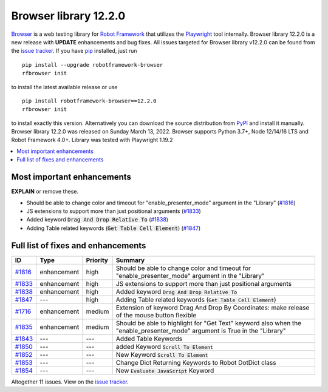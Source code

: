======================
Browser library 12.2.0
======================


.. default-role:: code


Browser_ is a web testing library for `Robot Framework`_ that utilizes
the Playwright_ tool internally. Browser library 12.2.0 is a new release with
**UPDATE** enhancements and bug fixes.
All issues targeted for Browser library v12.2.0 can be found
from the `issue tracker`_.
If you have pip_ installed, just run
::
   pip install --upgrade robotframework-browser
   rfbrowser init
to install the latest available release or use
::
   pip install robotframework-browser==12.2.0
   rfbrowser init
to install exactly this version. Alternatively you can download the source
distribution from PyPI_ and install it manually.
Browser library 12.2.0 was released on Sunday March 13, 2022. Browser supports
Python 3.7+, Node 12/14/16 LTS and Robot Framework 4.0+. Library was
tested with Playwright 1.19.2

.. _Robot Framework: http://robotframework.org
.. _Browser: https://github.com/MarketSquare/robotframework-browser
.. _Playwright: https://github.com/microsoft/playwright
.. _pip: http://pip-installer.org
.. _PyPI: https://pypi.python.org/pypi/robotframework-browser
.. _issue tracker: https://github.com/MarketSquare/robotframework-browser/milestones%3Av12.2.0


.. contents::
   :depth: 2
   :local:

Most important enhancements
===========================

**EXPLAIN** or remove these.

- Should be able to change color and timeout for "enable_presenter_mode" argument in the "Library" (`#1816`_)
- JS extensions to support more than just positional arguments (`#1833`_)
- Added keyword `Drag And Drop Relative To` (`#1838`_)
- Adding Table related keywords (`Get Table Cell Element`) (`#1847`_)

Full list of fixes and enhancements
===================================

.. list-table::
    :header-rows: 1

    * - ID
      - Type
      - Priority
      - Summary
    * - `#1816`_
      - enhancement
      - high
      - Should be able to change color and timeout for "enable_presenter_mode" argument in the "Library"
    * - `#1833`_
      - enhancement
      - high
      - JS extensions to support more than just positional arguments
    * - `#1838`_
      - enhancement
      - high
      - Added keyword `Drag And Drop Relative To`
    * - `#1847`_
      - ---
      - high
      - Adding Table related keywords (`Get Table Cell Element`)
    * - `#1716`_
      - enhancement
      - medium
      - Extension of keyword Drag And Drop By Coordinates: make release of the mouse button flexible
    * - `#1835`_
      - enhancement
      - medium
      - Should be able to highlight for "Get Text" keyword also when the "enable_presenter_mode" argument is True in the "Library"
    * - `#1843`_
      - ---
      - ---
      - Added Table Keywords
    * - `#1850`_
      - ---
      - ---
      - added Keyword `Scroll To Element`
    * - `#1852`_
      - ---
      - ---
      - New Keyword `Scroll To Element`
    * - `#1853`_
      - ---
      - ---
      - Change Dict Returning Keywords to Robot DotDict class
    * - `#1854`_
      - ---
      - ---
      - New `Evaluate JavaScript` Keyword

Altogether 11 issues. View on the `issue tracker <https://github.com/MarketSquare/robotframework-browser/issues?q=milestone%3Av12.2.0>`__.

.. _#1816: https://github.com/MarketSquare/robotframework-browser/issues/1816
.. _#1833: https://github.com/MarketSquare/robotframework-browser/issues/1833
.. _#1838: https://github.com/MarketSquare/robotframework-browser/issues/1838
.. _#1847: https://github.com/MarketSquare/robotframework-browser/issues/1847
.. _#1716: https://github.com/MarketSquare/robotframework-browser/issues/1716
.. _#1835: https://github.com/MarketSquare/robotframework-browser/issues/1835
.. _#1843: https://github.com/MarketSquare/robotframework-browser/issues/1843
.. _#1850: https://github.com/MarketSquare/robotframework-browser/issues/1850
.. _#1852: https://github.com/MarketSquare/robotframework-browser/issues/1852
.. _#1853: https://github.com/MarketSquare/robotframework-browser/issues/1853
.. _#1854: https://github.com/MarketSquare/robotframework-browser/issues/1854
